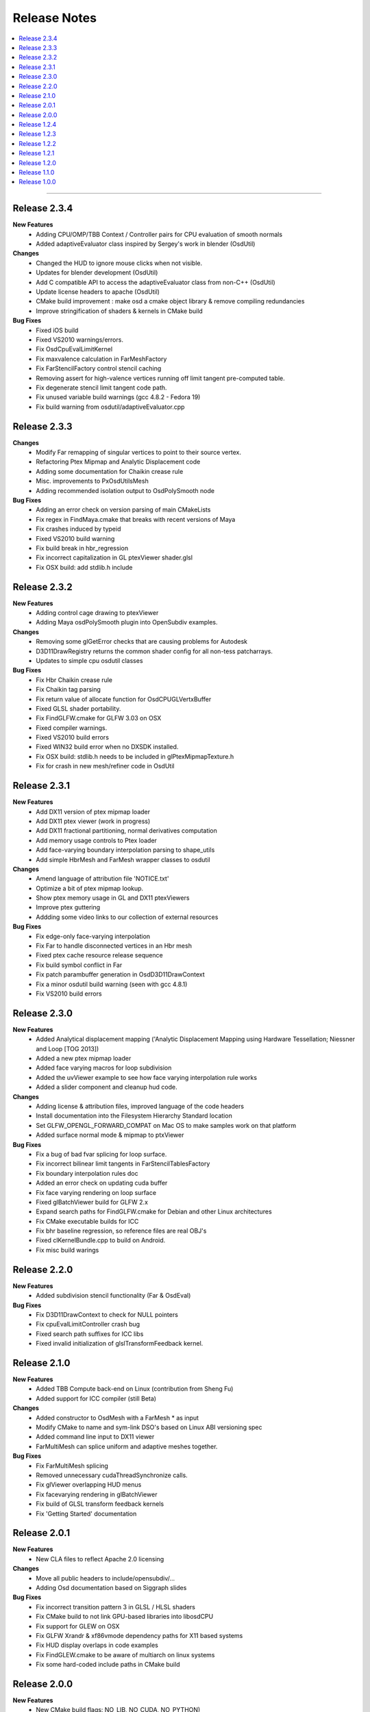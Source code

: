 ..
     Copyright 2013 Pixar

     Licensed under the Apache License, Version 2.0 (the "Apache License")
     with the following modification; you may not use this file except in
     compliance with the Apache License and the following modification to it:
     Section 6. Trademarks. is deleted and replaced with:

     6. Trademarks. This License does not grant permission to use the trade
        names, trademarks, service marks, or product names of the Licensor
        and its affiliates, except as required to comply with Section 4(c) of
        the License and to reproduce the content of the NOTICE file.

     You may obtain a copy of the Apache License at

         http://www.apache.org/licenses/LICENSE-2.0

     Unless required by applicable law or agreed to in writing, software
     distributed under the Apache License with the above modification is
     distributed on an "AS IS" BASIS, WITHOUT WARRANTIES OR CONDITIONS OF ANY
     KIND, either express or implied. See the Apache License for the specific
     language governing permissions and limitations under the Apache License.


Release Notes
-------------

.. contents::
   :local:
   :backlinks: none

----

Release 2.3.4
=============

**New Features**
    - Adding CPU/OMP/TBB Context / Controller pairs for CPU evaluation of smooth normals
    - Added adaptiveEvaluator class inspired by Sergey's work in blender (OsdUtil)

**Changes**
    - Changed the HUD to ignore mouse clicks when not visible.
    - Updates for blender development (OsdUtil)
    - Add C compatible API to access the adaptiveEvaluator class from non-C++ (OsdUtil)
    - Update license headers to apache (OsdUtil)
    - CMake build improvement : make osd a cmake object library & remove compiling redundancies
    - Improve stringification of shaders & kernels in CMake build

**Bug Fixes**
    - Fixed iOS build
    - Fixed VS2010 warnings/errors.
    - Fix OsdCpuEvalLimitKernel
    - Fix maxvalence calculation in FarMeshFactory 
    - Fix FarStencilFactory control stencil caching
    - Removing assert for high-valence vertices running off limit tangent pre-computed table.
    - Fix degenerate stencil limit tangent code path. 
    - Fix unused variable build warnings (gcc 4.8.2 - Fedora 19)
    - Fix build warning from osdutil/adaptiveEvaluator.cpp

Release 2.3.3
=============

**Changes**
    - Modify Far remapping of singular vertices to point to their source vertex.
    - Refactoring Ptex Mipmap and Analytic Displacement code
    - Adding some documentation for Chaikin crease rule
    - Misc. improvements to PxOsdUtilsMesh
    - Adding recommended isolation output to OsdPolySmooth node
    
**Bug Fixes**
    - Adding an error check on version parsing of main CMakeLists
    - Fix regex in FindMaya.cmake that breaks with recent versions of Maya
    - Fix crashes induced by typeid
    - Fixed VS2010 build warning
    - Fix build break in hbr_regression
    - Fix incorrect capitalization in GL ptexViewer shader.glsl
    - Fix OSX build: add stdlib.h include

Release 2.3.2
=============

**New Features**
    - Adding control cage drawing to ptexViewer
    - Adding Maya osdPolySmooth plugin into OpenSubdiv examples. 

**Changes**
    - Removing some glGetError checks that are causing problems for Autodesk
    - D3D11DrawRegistry returns the common shader config for all non-tess patcharrays.
    - Updates to simple cpu osdutil classes

**Bug Fixes**
    - Fix Hbr Chaikin crease rule
    - Fix Chaikin tag parsing
    - Fix return value of allocate function for OsdCPUGLVertxBuffer
    - Fixed GLSL shader portability.
    - Fix FindGLFW.cmake for GLFW 3.03 on OSX
    - Fixed compiler warnings.
    - Fixed VS2010 build errors
    - Fixed WIN32 build error when no DXSDK installed.
    - Fix OSX build: stdlib.h needs to be included in glPtexMipmapTexture.h
    - Fix for crash in new mesh/refiner code in OsdUtil


Release 2.3.1
=============

**New Features**
    - Add DX11 version of ptex mipmap loader
    - Add DX11 ptex viewer (work in progress)
    - Add DX11 fractional partitioning, normal derivatives computation
    - Add memory usage controls to Ptex loader
    - Add face-varying boundary interpolation parsing to shape_utils
    - Add simple HbrMesh and FarMesh wrapper classes to osdutil

**Changes**
    - Amend language of attribution file 'NOTICE.txt'
    - Optimize a bit of ptex mipmap lookup.
    - Show ptex memory usage in GL and DX11 ptexViewers
    - Improve ptex guttering
    - Addding some video links to our collection of external resources

**Bug Fixes**
    - Fix edge-only face-varying interpolation
    - Fix Far to handle disconnected vertices in an Hbr mesh
    - Fixed ptex cache resource release sequence
    - Fix build symbol conflict in Far
    - Fix patch parambuffer generation in OsdD3D11DrawContext
    - Fix a minor osdutil build warning (seen with gcc 4.8.1)
    - Fix VS2010 build errors

Release 2.3.0
=============

**New Features**
    - Added Analytical displacement mapping ('Analytic Displacement Mapping using
      Hardware Tessellation; Niessner and Loop [TOG 2013])
    - Added a new ptex mipmap loader
    - Added face varying macros for loop subdivision
    - Added the uvViewer example to see how face varying interpolation rule works
    - Added a slider component and cleanup hud code.

**Changes**
    - Adding license & attribution files, improved language of the code headers
    - Install documentation into the Filesystem Hierarchy Standard location
    - Set GLFW_OPENGL_FORWARD_COMPAT on Mac OS to make samples work on that platform
    - Added surface normal mode & mipmap to ptxViewer

**Bug Fixes**
    - Fix a bug of bad fvar splicing for loop surface.
    - Fix incorrect bilinear limit tangents in FarStencilTablesFactory
    - Fix boundary interpolation rules doc
    - Added an error check on updating cuda buffer
    - Fix face varying rendering on loop surface
    - Fixed glBatchViewer build for GLFW 2.x
    - Expand search paths for FindGLFW.cmake for Debian and other Linux architectures
    - Fix CMake executable builds for ICC
    - Fix bhr baseline regression, so reference files are real OBJ's
    - Fixed clKernelBundle.cpp to build on Android.
    - Fix misc build warings

Release 2.2.0
=============

**New Features**
    - Added subdivision stencil functionality (Far & OsdEval)

**Bug Fixes**
    - Fix D3D11DrawContext to check for NULL pointers
    - Fix cpuEvalLimitController crash bug
    - Fixed search path suffixes for ICC libs
    - Fixed invalid initialization of glslTransformFeedback kernel.

Release 2.1.0
=============

**New Features**
    - Added TBB Compute back-end on Linux (contribution from Sheng Fu)
    - Added support for ICC compiler (still Beta)

**Changes**
    - Added constructor to OsdMesh with a FarMesh * as input
    - Modify CMake to name and sym-link DSO's based on Linux ABI versioning spec
    - Added command line input to DX11 viewer
    - FarMultiMesh can splice uniform and adaptive meshes together.

**Bug Fixes**
    - Fix FarMultiMesh splicing
    - Removed unnecessary cudaThreadSynchronize calls.
    - Fix glViewer overlapping HUD menus
    - Fix facevarying rendering in glBatchViewer
    - Fix build of GLSL transform feedback kernels
    - Fix 'Getting Started' documentation


Release 2.0.1
=============

**New Features**
    - New CLA files to reflect Apache 2.0 licensing

**Changes**
    - Move all public headers to include/opensubdiv/...
    - Adding Osd documentation based on Siggraph slides

**Bug Fixes**
    - Fix incorrect transition pattern 3 in GLSL / HLSL shaders
    - Fix CMake build to not link GPU-based libraries into libosdCPU
    - Fix support for GLEW on OSX
    - Fix GLFW Xrandr & xf86vmode dependency paths for X11 based systems
    - Fix HUD display overlaps in code examples
    - Fix FindGLEW.cmake to be aware of multiarch on linux systems
    - Fix some hard-coded include paths in CMake build


Release 2.0.0
=============

**New Features**
    - New CMake build flags: NO_LIB, NO_CUDA, NO_PYTHON)

**Changes**
    - OpenSubdiv is now under Apache 2.0 license
    - HbrHalfedge and HbrFVarData copy constructors are now private
    - Documentation style matched to graphics.pixar.com + new content
    - Add an animation freeze button to ptexViewer
    - Variable name changes for better readability across all example
      shader code

**Bug Fixes**

    - Fix incorrect patch generation for patches with 2 non-consecutive boundary edges
    - Fix "undefined gl_PrimitiveID" shader build errors
    - Fix for shader macro "OSD_DISPLACEMENT_CALLBACK"
    - Fix out-of-bounds std::vector access in FarPatchTablesFactory

----

Release 1.2.4
=============

**New Features**

    - Adding support for fractional tessellation of patches
    - Adding a much needed API documention system based on Docutils RST markup
    - Adding support for face-varying interpolation in GLSL APIs
    - Adding varying data buffers to OsdMesh
    - Adding accessors to the vertex buffers in OsdGlMesh
    - Adding face-varying data to regression shapes

**Changes**

    - Cleanup of common bicubic patch shader code (GLSL / HLSL) for portability
      (ATI / OSX drivers)

**Bug Fixes**

    - Fix FarVertexEditTablesFactory to insert properly vertex edit batches
      (fixes incorrect hierarchical hole in regression shape)
    - Fix FarPatchMap quadtree to not drop top-level non-quad faces
    - Fix Gregory patches bug with incorrect max-valence
    - Fix FarPatchTables::GetNumFaces() and FarPatchTables::GetFaceVertices()
      functions to return the correct values
    - Fix face indexing GLSL code (ptex works on non-quads again)
    - Fix face-varying data splicing in FarMultiMeshFactory
    - Fix ptex face indexing in FarMultiMeshFactory
    - Fix glew #include to not break builds
    - Fix Clang / ICC build failures with FarPatchTables
    - Fix build and example code to work with GFLW 3.0+
    - Fix cmake to have ptex dynamically linked in OSX

----

Release 1.2.3
=============

**New Features**

    - Adding Varying and Face-Varying data interpolation to EvalLimit

**Changes**

    - EvalLimit API refactor : the EvalContext now has dedicated structs to track all
      the vertex, varying and face-varying data streams. Also renamed some "buffers"
      into "tables" to maintain code consistency
    - EvalLimit optimization : switch serial indexing to a quad-tree based search

**Bug Fixes**

    - Face-varying data bug fixes : making sure the data is carried around appropriately
      Fixes for OpenCL use with the new batching APIs
    - GLSL general shader code cleanup & fixes for better portability
    - GLSL Tranform Feedback initialization fix
    - Critical fix for FarMultiMesh batching (indexing was incorrect)
    - Fix osdutil CL implementation (protect #includes on systems with no OpenCL SDK
      installed)
    - Fix face-varying interpolation on adaptive patches
    - FarPatchTables : fix IsFeatureAdaptive() to return the correct answer
    - Fix Far factories to handle the absence of face-varying data correctly.
    - Many GLSL shader code style fixes which should help with ATI / OSX shader compiling

----

Release 1.2.2
=============

**New Features**

    - Introducing the EvalLimit API : the Eval module aims at providing support for
      computational tasks that are not related to drawing the surfaces. The EvalLimit
      sub-module provides an API that enables client code to evaluate primitive variables
      on the limit surface.

    .. image:: images/evalLimit_hedit0.jpg
       :height: 300px
       :align: center
       :target: images/evalLimit_hedit0.jpg

    - Osd<xxx>ComputeController : minor optimization. Added early exit to Refine method
      to avoid unnecessary interop.

**Changes**

    - OsdGLDawContext : minor API change. Protecting some member variables and adding
      const accessors
    - OsdError : minor API refactor, added Warning functions.

**Bug Fixes**

    - Fix Ptex bug : prevent corner texel guttering code to from going into infinite
      loops
    - Adding the ability for a FarMeshFactory to construct patchTables starting from
      'firstLevel' in uniform subdivision mode
    - Consolidating the color coding of bicubic patch types through all our our code
      examples (this is used mostly as a debugging tool)
    - Fixing some MSVC++ build warnings
    - Update to the outdated README.md

----

Release 1.2.1
=============

**New Features**

    - Added CUDA runtime error checking

----

Release 1.2.0
=============

**Changes**

    - Major Far refactor around patchTables to introduce the draw batching API
    - Renaming osd_util to osdutil

**Bug Fixes**

    - Fix GLSL transform feedback initialization bug in ptexViewer
    - Minor bug & typo fixes

----

Release 1.1.0
=============

**New Features**

    - release initiated because of the switch to Git Flow

----

Release 1.0.0
=============

Oringal release:

